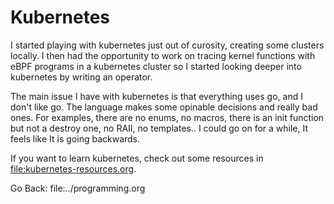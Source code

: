 #+startup: content indent

* Kubernetes

I started playing with kubernetes just out of curosity, creating
some clusters locally. I then had the opportunity to work on tracing
kernel functions with eBPF programs in a kubernetes cluster so I
started looking deeper into kubernetes by writing an operator.

The main issue I have with kubernetes is that everything uses go,
and I don't like go. The language makes some opinable decisions
and really bad ones. For examples, there are no enums, no macros,
there is an init function but not a destroy one, no RAII, no
templates.. I could go on for a while, It feels like It is going
backwards.

If you want to learn kubernetes, check out some resources in
file:kubernetes-resources.org.

Go Back: file:../programming.org
